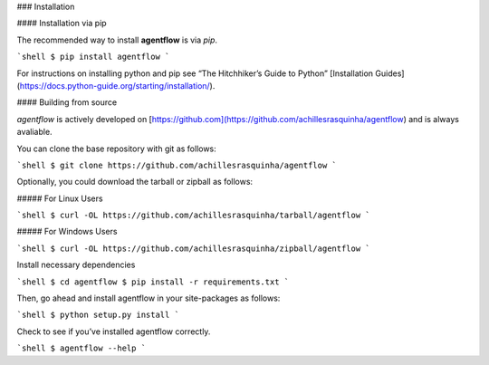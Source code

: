 .. _install:

### Installation

#### Installation via pip

The recommended way to install **agentflow** is via `pip`.

```shell
$ pip install agentflow
```

For instructions on installing python and pip see “The Hitchhiker’s Guide to Python” 
[Installation Guides](https://docs.python-guide.org/starting/installation/).

#### Building from source

`agentflow` is actively developed on [https://github.com](https://github.com/achillesrasquinha/agentflow)
and is always avaliable.

You can clone the base repository with git as follows:

```shell
$ git clone https://github.com/achillesrasquinha/agentflow
```

Optionally, you could download the tarball or zipball as follows:

##### For Linux Users

```shell
$ curl -OL https://github.com/achillesrasquinha/tarball/agentflow
```

##### For Windows Users

```shell
$ curl -OL https://github.com/achillesrasquinha/zipball/agentflow
```

Install necessary dependencies

```shell
$ cd agentflow
$ pip install -r requirements.txt
```

Then, go ahead and install agentflow in your site-packages as follows:

```shell
$ python setup.py install
```

Check to see if you’ve installed agentflow correctly.

```shell
$ agentflow --help
```